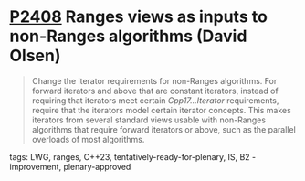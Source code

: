 * [[https://wg21.link/p2408][P2408]] Ranges views as inputs to non-Ranges algorithms (David Olsen)
:PROPERTIES:
:CUSTOM_ID: p2408-ranges-views-as-inputs-to-non-ranges-algorithms-david-olsen
:END:
#+begin_quote
Change the iterator requirements for non-Ranges algorithms. For forward iterators and above that are constant iterators, instead of requiring that iterators meet certain /Cpp17...Iterator/ requirements, require that the iterators model certain iterator concepts. This makes iterators from several standard views usable with non-Ranges algorithms that require forward iterators or above, such as the parallel overloads of most algorithms.
#+end_quote
**** tags: LWG, ranges, C++23, tentatively-ready-for-plenary, IS, B2 - improvement, plenary-approved
